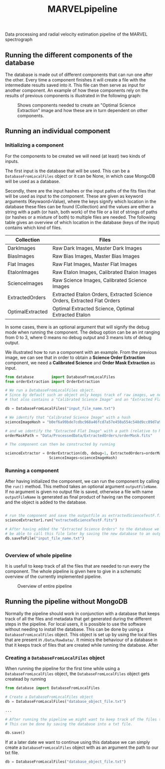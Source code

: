 #+TITLE:MARVELpipeline
Data processing and radial velocity estimation pipeline of the MARVEL spectrograph


** Running the different components of the database

The database is made out of different components that can run one after the other.
Every time a component finishes it will create a file with the intermediate results
saved into it. This file can then serve as input for another component. An example of
how these components rely on the results of previous components is illustrated in the following graph:

#+CAPTION:Shows components needed to create an "Optimal Science Extraction" image and how these are in turn dependent on other components.
#+NAME: fig:Optimal Extraction
[[./Docs/Images/my_output_file.png]]



** Running an individual component

*** Initializing a component

For the components to be created we will need (at least) two kinds of inputs.

The first input is the database that will be used. This can be a =DatabaseFromLocalFiles= object or
it can be None, in which case MongoDB will be used as a database.

Secondly, there are the input hashes or the input paths of the fits files that will be used as
input to the component. These are given as keyword arguments (Keywaord=Value), where the keys signify which location in
the database these files can be found (Collection) and the values are either a string with a path (or hash, both work) of
the file or a list of strings of paths (or hashes or a mixture of both) to multiple files are needed.
The following table gives an overview of which location in the database (keys of the input) contains which kind of
files.

| Collection       | Files                                                                    |
|------------------+--------------------------------------------------------------------------|
| DarkImages       | Raw Dark Images, Master Dark Images                                      |
| BiasImages       | Raw Bias Images, Master Bias Images                                      |
| Flat Images      | Raw Flat Images, Master Flat Images                                      |
| EtalonImages     | Raw Etalon Images, Calibrated Etalon Images                              |
| ScienceImages    | Raw Science Images, Calibrated Science Images                            |
| ExtractedOrders  | Extracted Etalon Orders, Extracted Science Orders, Extracted Flat Orders |
| OptimalExtracted | Optimal Extracted Science, Optimal Extracted Etalon                      |



In some cases, there is an optional argument that will signify the debug
mode when running the component. The debug option can be an int ranging from 0 to 3, where 0 means no debug output
and 3 means lots of debug output.

We illustrated how to run a component with an example. From
the previous image, we can see that in order to obtain a *Science Order Extraction* component, we
need a *Calibrated Science* and *Order Mask Extraction* as input.

#+begin_src python
  from database        import DatabaseFromLocalFiles
  from orderExtraction import OrderExtraction

  # We run a DatabaseFromLocalFiles object.
  # Since by default such an object only keeps track of raw images, we need to load in a previously generated txt file
  # that also contains a "Calibrated Science Image" and an "Extracted Flat Image".

  db = DatabaseFromLocalFiles("input_file_name.txt")

  # We identify that "Calibrated Science Image" with a hash
  scienceImageHash = "b0ef6a99bde7cdbc968a46fcd7a57e450a554c548d9cc89d7a9555e7236fe05f"

  # and we identify the "Extracted Flat Image" with a path (relative to MARVELpipeline)
  orderMaskPath = "Data/ProcessedData/ExtractedOrders/orderMask.fits"

  # The component can then be constructed by running

  scienceExtractor = OrderExtraction(db, debug=1, ExtractedOrders=orderMaskPath,
					  ScienceImages=scienceImageHash)
#+end_src

*** Running a component

After having initialized the component, we can run the component by calling the =run()= method.
This method takes an optional argument =outputFileName=. If no argument is given no output file
is saved, otherwise a file with name =outputFileName= is generated as final product of having
ran the component and the object is added to the database.

#+begin_src python

  # run the component and save the outputfile as extractedScienceTestF.fits
  scienceExtractor1.run("extractedScienceTestF.fits")

  # After having added the "Extracted Science Orders" to the database we want
  # be able to call this file later by saving the new database to an output file
  db.saveToFile("input_file_name.txt")


#+end_src


*** Overview of whole pipeline

It is usefull to keep track of all the files that are needed to run every the component.
The whole pipeline is given here to give in a schematic overview of the currently implemented pipeline. 

#+CAPTION:Overview of entire pipeline
#+NAME: fig:whole_pipeline
[[./Docs/Images/whole_pipeline_file.png]]

** Running the pipeline without MongoDB

Normally the pipeline should work in conjunction with a database that keeps track of all the
files and metadata that get generated during the different steps in the pipeline. For local
users, it is possible to use the software without needing to install the database. This can be
done by using a =DatabaseFromLocalFiles= object. This object is set up by using the local files
that are present in =/Data/RawData/=. It mimics the behaviour of a database in that it keeps track
of files that are created while running the database. After

*** Creating a =DatabaseFromLocalFiles= object

When running the pipeline for the first time while using a =DatabaseFromLocalFiles= object, the
=DatabaseFromLocalFiles= object gets createad by running

#+begin_src python
  from database import DatabaseFromLocalFiles

  # Create a DatabaseFromLocalFiles object
  db = DatabaseFromLocalFiles("database_object_file.txt")

  ...

  # After running the pipeline we might want to keep track of the files that were created.
  # This can be done by saving the database into a txt file.

  db.save()
#+end_src

If at a later date we want to continue using this database we can simply create a =DatabaseFromLocalFiles=
object with as an argument the path to our txt file.

#+begin_src python
  db = DatabaseFromLocalFiles("database_object_file.txt")
#+end_src







